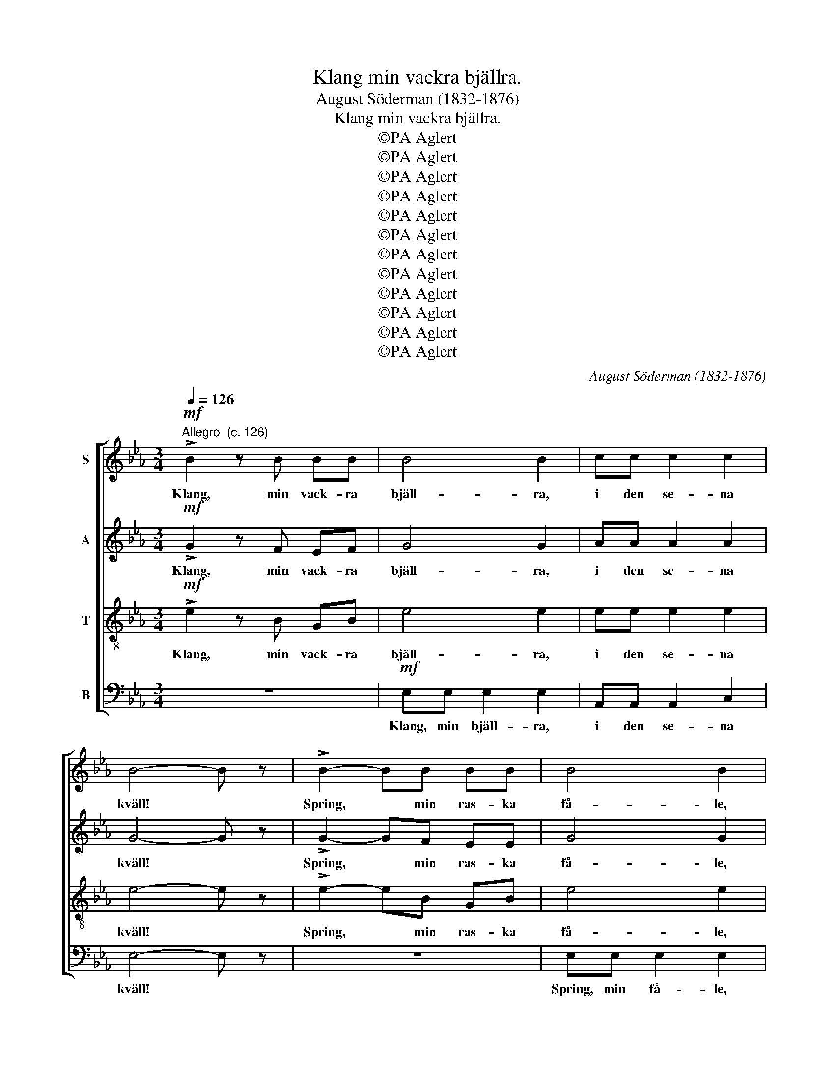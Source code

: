 X:1
T:Klang min vackra bjällra.
T:August Söderman (1832-1876)
T:Klang min vackra bjällra.
T:©PA Aglert
T:©PA Aglert
T:©PA Aglert
T:©PA Aglert
T:©PA Aglert
T:©PA Aglert
T:©PA Aglert
T:©PA Aglert
T:©PA Aglert
T:©PA Aglert
T:©PA Aglert
T:©PA Aglert
C:August Söderman (1832-1876)
Z:©PA Aglert
%%score [ 1 2 3 4 ]
L:1/8
Q:1/4=126
M:3/4
K:Eb
V:1 treble nm="S"
V:2 treble nm="A"
V:3 treble-8 nm="T"
V:4 bass nm="B"
V:1
!mf!"^Allegro  (c. 126)" !>!B2 z B BB | B4 B2 | cc c2 c2 | B4- B z | !>!B2- BB BB | B4 B2 | %6
w: Klang, min vack- ra|bjäll- ra,|i den se- na|kväll! *|Spring, * min ras- ka|få- le,|
 cc c2 c2 | B4- B z |!ff! e4 d2 | cc c2 B2 | AA A2 G2 | F4- F z | A4 G2 | FF F2 E2 | %14
w: ö- ver mo och|fjäll! *|Hem- åt|i- la vi med|vin- dens snab- ba|fart, *|där så|vi- la vi i|
!>(! DD D2 C2!>)! | B,4- B, z |!mf! E4 E2 | D4 D2 | E3"^rall." E EE | D2 D2 z2 | %20
w: mju- ka ar- mar|snart, *|och vår|lyc- ka|ing- en kan för-|tyc- ka.|
[Q:1/4=126]"^a tempo" BB B2 B2 | B4 B2 | BB B2 B2 | B6 | BB B2 B2 | B4 B2 | BB B2 B2 | B6 | %28
w: Al- la kväl- lens|norr- sken|fläm- ta där i|skyn,|al- la säl- la|min- nen|skym- ta för min|syn;|
!ff! cc c2 c2 | c4 c2 | BB B2 B2 | B6 | AA A2 A2 | A4 A2 | GG G2 G2 | G6 | F4 F2 | AA A2 A2 | %38
w: Klang, min vack- ra|bjäll- ra|i den se- na|kväll!|Spring min ras- ka|få- le,|ö- ver mo och|fjäll!|He- måt|i- la vi med|
!>(! FF F2 F2!>)! | A6 |!p! F4 F2 | AA A2 A2 | FF F2 F2 | A6 |!<(! G4 G2!<)! | B4 G2 | %46
w: vin- dens snab- ba|fart,|där så|vi- la vi i|mju- ka ar- mar|snart,|och vår|lyc- ka|
 E3 E!>(! EF!>)! |"^rall." G6 | F4 !fermata!z2 || %49
w: ing- en kan för-|tyc-|ka.|
!mf![Q:1/4=126]"^a tempo"[Q:1/4=126]"^a tempo"[Q:1/4=126]"^a tempo"[Q:1/4=126]"^a tempo" !>!B2 z B BB | %50
w: Klang, min vack- ra|
 B4 B2 | cc c2 c2 | B4- B z | !>!B2- BB BB | B4 B2 | cc c2 c2 | B4- B z |!ff! e4 d2 | cc c2 B2 | %59
w: bjäll- ra,|glatt i kväl- lens|ro! *|Spring, * min ras- ka|få- le,|ö- ver fjäll och|mo! *|Förs- ta|mor- gon- strå- le|
 AA A2 G2 | F4- F z | A4 G2 | FF F2 G2 | AA A2 =A2 | B4- B z | c4 c2 | B4 B2 | c3!>(! c cc | %68
w: ran- das i vårt|hem, *|al- la|sko- gar små- le|och vi le åt|dem; *|om vi|stjäl- pa,|det kan ing- en|
 B4!>)! B2 |!p! _G4 G2 | F4 F2 | _G3"^rall." G GG | F2 F2 !fermata!z2 || %73
w: hjäl- pa,|om vi|stjäl- pa,|det kan ing- en|hjäl- pa.|
[M:4/4][Q:1/4=60]"^Recitativ Bariton (tenor) solo" z8 | z8 | z8 | z8 | %77
w: ||||
[M:3/4]!f![Q:1/4=126]"^a tempo"[Q:1/4=126]"^a tempo"[Q:1/4=126]"^a tempo"[Q:1/4=126]"^a tempo" !>!B2 z B BB | %78
w: Klang, min vack- ra|
 B4 B2 | cc c2 c2 | B4- B z | !>!B3 B BB | B4 B2 | cc c2 c2 | B4- B z |!ff! e4 d2 | _dd d2 c2 | %87
w: bjäll- ra,|glatt i kväl- lens|ro! *|Spring, min ras- ka|få- le,|ö- ver fjäll och|mo! *|Förs- ta|mor- gon- strå- le|
 _cc c2 B2 | B4- B z | A4 G2 |!>(! GF F2!>)! F2 | AG G2 G2 | A4- A z |!p! =AA A2 A2 | z6 | %95
w: ran- das i vårt|hem, *|al- la|sko- gar små- le,|och vi le åt|dem; *|om vi stjäl- pa,||
"^poco rall." B!<(!B B2!<)! B2 | z6 |!mf! cc c2 c2 | z6 | %99
w: om vi stjäl- pa,||om vi stjäl- pa,||
!fff![Q:1/4=126]"^a tempo"[Q:1/4=126]"^a tempo"[Q:1/4=126]"^a tempo"[Q:1/4=126]"^a tempo" B3 G EF | %100
w: det kan ing- en|
 (G6- | G6 | F6) | E6- | E6- | E2 z2 !fermata!z2 |] %106
w: hjäl-|||pa.|||
V:2
!mf! !>!G2 z F EF | G4 G2 | AA A2 A2 | G4- G z | !>!G2- GF EE | G4 G2 | AA A2 A2 | G4- G z | %8
w: Klang, min vack- ra|bjäll- ra,|i den se- na|kväll! *|Spring, * min ras- ka|få- le,|ö- ver mo och|fjäll! *|
!ff! B4 A2 | GG G2 F2 | EE E2 E2 | C4- C z | E4 D2 | CC C2 B,2 |!>(! A,A, A,2 A,2!>)! | A,4- A, z | %16
w: Hem- åt|i- la vi med|vin- dens snab- ba|fart, *|där så|vi- la vi i|mju- ka ar- mar|snart, *|
!mf! =A,4 A,2 | !courtesy!_A,4 A,2 | =A,3"^rall." A, A,A, | B,2 B,2 z2 | z6 | %21
w: och vår|lyc- ka|ing- en kan för-|tyc- ka.||
!f!"^marc." FE B,E FE | DE FE D2 | z6 | z6 | GF EF GF | EF GF E2 | z6 |!ff! =E4 E2 | FF F2 F2 | %30
w: Al- la kväl- lens norr- sken|fläm- ta där i skyn,|||al- la säl- la min- nen|skym- ta för min syn;||Klang, min|vack- ra bjäll- ra|
 D4 D2 | EE E4 | C4 C2 | DD D2 D2 | D4 D2 | EE E4 | E4 E2 | FF F2 F2 |!>(! EE E2 E2 | F6!>)! | %40
w: i den|se- na kväll!|Spring min|ras- ka få- le,|ö- ver|mo och fjäll!|He- måt|i- la vi med|vin- dens snab- ba|fart,|
!p! E4 E2 | FF F2 F2 | EE E2 E2 | F6 |!<(! E4 E2!<)! | G4 E2 | E3 E!>(! EE!>)! |"^rall." E6 | %48
w: där så|vi- la vi i|mju- ka ar- mar|snart,|och vår|lyc- ka|ing- en kan för-|tyc-|
 D4 !fermata!z2 ||!mf! !>!G2 z F EF | G4 G2 | AA A2 A2 | G4- G z | !>!G2- GF EF | G4 G2 | %55
w: ka.|Klang, min vack- ra|bjäll- ra,|glatt i kväl- lens|ro! *|Spring, * min ras- ka|få- le,|
 AA A2 A2 | G4- G z |!ff! B4 A2 | GG G2 F2 | EE E2 D2 | C4- C z | E4 D2 | CC C2 =E2 | FF F2 F2 | %64
w: ö- ver fjäll och|mo! *|Förs- ta|mor- gon- strå- le|ran- das i vårt|hem, *|al- la|sko- gar små- le|och vi le åt|
 F4- F z | _G4 G2 | F4 F2 | _G3!>(! G GG!>)! | F4 F2 |!p! E4 E2 | D4 D2 | E3"^rall." E EE | %72
w: dem; *|om vi|stjäl- pa,|det kan ing- en|hjäl- pa,|om vi|stjäl- pa,|det kan ing- en|
 D2 D2 !fermata!z2 ||[M:4/4] z8 | z8 | z8 | z8 |[M:3/4]!f! !>!G2 z F EF | G4 G2 | AA A2 A2 | %80
w: hjäl- pa.|||||Klang, min vack- ra|bjäll- ra,|glatt i kväl- lens|
 G4- G z | !>!G3 F EF | G4 G2 | AA A2 A2 | G4- G z |!ff! =A4 _A2 | GG G2 ^F2 | %87
w: ro! *|Spring, min ras- ka|få- le,|ö- ver fjäll och|mo! *|Förs- ta|mor- gon- strå- le|
 !courtesy!=FF F2 F2 | E4- E z | D4 E2 |!>(! EE E2!>)! E2 | EE E2 E2 | E4- E z |!p! _GG G2 G2 | %94
w: ran- das i vårt|hem, *|al- la|sko- gar små- le,|och vi le åt|dem; *|om vi stjäl- pa,|
 z6 |"^poco rall." _G!<(!G G2!<)! G2 | z6 |!mf! _GG G2 G2 | z6 |!fff! !courtesy!=G3 E EE | (E6- | %101
w: |om vi stjäl- pa,||om vi stjäl- pa,||det kan ing- en|hjäl-|
 E6 | D6) | B,6- | B,6- | B,2 z2 !fermata!z2 |] %106
w: ||pa.|||
V:3
!mf! !>!e2 z B GB | e4 e2 | ee e2 e2 | e4- e z | !>!e2- eB GB | e4 e2 | ee e2 e2 | e4- e z | %8
w: Klang, min vack- ra|bjäll- ra,|i den se- na|kväll! *|Spring, * min ras- ka|få- le,|ö- ver mo och|fjäll! *|
!ff! g4 f2 | ee e2 d2 | cc c2 B2 | A4- A z | c4 B2 | AA A2 G2 |!>(! FF F2 E2!>)! | D4- D z | %16
w: Hem- åt|i- la vi med|vin- dens snab- ba|fart, *|där så|vi- la vi i|mju- ka ar- mar|snart, *|
!mf! F4 F2 | F4 F2 | F3"^rall." F FF | F2 F2 z2 | z6 |!f!"^marc." AG FG AG | FG AG F2 | z6 | z6 | %25
w: och vår|lyc- ka|ing- en kan för-|tyc- ka.||Al- la kväl- lens norr- sken|fläm- ta där i skyn,|||
 BA GA BA | GA BA G2 | z6 |!ff! G4 G2 | AA A2 A2 | F4 F2 | GG G4 | E4 E2 | FF F2 F2 | B4 B2 | %35
w: al- la säl- la min- nen|skym- ta för min syn;||Klang, min|vack- ra bjäll- ra|i den|se- na kväll!|Spring min|ras- ka få- le,|ö- ver|
 cc c4 | c4 c2 | ee e2 e2 |!>(! cc c2 c2 | e6!>)! |!p! _c4 c2 | ee e2 e2 | _cc c2 c2 | e6 | %44
w: mo och fjäll!|He- måt|i- la vi med|vin- dens snab- ba|fart,|där så|vi- la vi i|mju- ka ar- mar|snart,|
!<(! e4 e2!<)! | e4 B2 | B3 B!>(! BB!>)! |"^rall." B6 | B4 !fermata!z2 ||!mf! !>!e2 z B GB | %50
w: och vår|lyc- ka|ing- en kan för-|tyc-|ka.|Klang, min vack- ra|
 e4 e2 | ee e2 e2 | e4- e z | !>!e2- eB GB | e4 e2 | ee e2 e2 | e4- e z |!ff! g4 f2 | ee e2 d2 | %59
w: bjäll- ra,|glatt i kväl- lens|ro! *|Spring, * min ras- ka|få- le,|ö- ver fjäll och|mo! *|Förs- ta|mor- gon- strå- le|
 cc c2 B2 | A4- A z | c4 B2 | AA A2 c2 | cc c2 c2 | B4- B z | =A4 A2 | B4 B2 | =A3!>(! A AA!>)! | %68
w: ran- das i vårt|hem, *|al- la|sko- gar små- le|och vi le åt|dem; *|om vi|stjäl- pa,|det kan ing- en|
 B4 B2 |!p! c4 c2 | d4 d2 | c3"^rall." c cc | d2 d2 !fermata!z2 ||[M:4/4] F>F GF F2 B2 | %74
w: hjäl- pa,|om vi|stjäl- pa,|det kan ing- en|hjäl- pa.|Syns ett ljus ej glim- ma|
 z D/E/ G>F F2- F z | z B,/C/ DE GF z2 | z D/E/ F(G/A/) B2- B z |[M:3/4]!f! !>!e2 z B GB | e4 e2 | %79
w: i den mör- ka däld? *|Är det hem- mets skim- mer|el- ler stjär- nans * eld? *|Klang, min vack- ra|bjäll- ra,|
 ee e2 e2 | e4- e z | !>!e3 B GB | e4 e2 | ee e2 e2 | e4- e z |!ff! ^f4 =f2 | =ee e2 _e2 | %87
w: glatt i kväl- lens|ro! *|Spring, min ras- ka|få- le,|ö- ver fjäll och|mo! *|Förs- ta|mor- gon- strå- le|
 dd d2 d2 | e4- e z | _c4 B2 |!>(! !courtesy!=cc c2!>)! c2 | _dd d2 d2 | e4- e z |!p! ee e2 e2 | %94
w: ran- das i vårt|hem, *|al- la|sko- gar små- le,|och vi le åt|dem; *|om vi stjäl- pa,|
 z6 |"^poco rall." e!<(!e e2!<)! e2 | z6 |!mf! ee e2 e2 | z6 |!fff! e3 B GB | (B6- | B6 | A6) | %103
w: |om vi stjäl- pa,||om vi stjäl- pa,||det kan ing- en|hjäl-|||
 G6- | G6- | G2 z2 !fermata!z2 |] %106
w: pa.|||
V:4
 z6 |!mf! E,E, E,2 E,2 | A,,A,, A,,2 C,2 | E,4- E, z | z6 | E,E, E,2 E,2 | A,A, A,2 C2 | E4- E z | %8
w: |Klang, min bjäll- ra,|i den se- na|kväll! *||Spring, min få- le,|ö- ver mo och|fjäll! *|
 z6 | z6 | z6 |!f! CC CC C z | z6 | z6 | z6 | F,F, F,F, F, z |!mf! C,4 C,2 | =B,,4 B,,2 | %18
w: |||Hem- åt i- la vi||||där så vi- la vi|och vår|lyc- ka|
 C,3"^rall." C, C,C, | B,,2 B,,2 z2 | B,,B,, B,,2 B,,2 | B,,4 B,,2 | B,,B,, B,,2 B,,2 | B,,6 | %24
w: ing- en kan för-|tyc- ka.|Al- la kväl- lens|norr- sken|fläm- ta där i|skyn,|
 B,,B,, B,,2 B,,2 | B,,4 B,,2 | B,,B,, B,,2 B,,2 | B,,6 |!ff! B,,B,, B,,2 B,,2 | B,,4 B,,2 | %30
w: al- la säl- la|min- nen|skym- ta för min|syn;|Klang, min vack- ra|bjäll- ra|
 B,,B,, B,,2 B,,2 | B,,6 | B,,B,, B,,2 B,,2 | B,,4 B,,2 | B,,B,, B,,2 B,2 | B,6 | A,4 A,2 | %37
w: i den se- na|kväll!|Spring min ras- ka|få- le,|ö- ver mo och|fjäll!|He- måt|
 CC C2 C2 |!>(! A,A, A,2 A,2 | C6!>)! |!p! A,4 A,2 | _CC C2 C2 | A,A, A,2 A,2 | _C6 | %44
w: i- la vi med|vin- dens snab- ba|fart,|där så|vi- la vi i|mju- ka ar- mar|snart,|
!<(! B,4 B,2!<)! | E4 B,2 | G,3 G,!>(! G,A,!>)! |"^rall." B,6 | B,,4 !fermata!z2 || z6 | %50
w: och vår|lyc- ka|ing- en kan för-|tyc-|ka.||
!mf! E,E, E,2 E,2 | A,,A,, A,,2 C,2 | E,4- E, z | z6 | E,E, E,2 E,2 | A,A, A,2 C2 | E4- E z | z6 | %58
w: Klang, min bjäll- ra,|glatt i kväl- lens|ro! *||Spring, min få- le,|ö- ver fjäll och|mo! *||
 z6 | z6 |!f! CC CC C z | C4 B,2 | A,A, A,2 G,2 | F,F, F,2 E,2 | D,4- D, z | E,4 E,2 | D,4 D,2 | %67
w: ||ran- das i vårt hem,|al- la|sko- gar små- le|och vi le åt|dem; *|om vi|stjäl- pa,|
 E,3!>(! E, E,E,!>)! | D,4 D,2 |!p! =A,4 A,2 | B,4 B,2 | =A,3"^rall." A, A,A, | %72
w: det kan ing- en|hjäl- pa,|om vi|stjäl- pa,|det kan ing- en|
 B,2 B,2 !fermata!z2 ||[M:4/4] z8 | z8 | z8 | z8 |[M:3/4]!f! !>!E,2 z E, E,E, | E,4 E,2 | %79
w: hjäl- pa.|||||Klang, min vack- ra|bjäll- ra,|
 A,A, A,2 C2 | E4- E z | !>!D3 D DD | D4 D2 | DD D2 D2 | D4- D z |!ff! C4 =B,2 | %86
w: glatt i kväl- lens|ro! *|Spring, min ras- ka|få- le,|ö- ver fjäll och|mo! *|Förs- ta|
 !courtesy!_B,B, B,2 =A,2 | !courtesy!_A,A, A,2 A,2 | G,4- G, z | F,4 E,2 |!>(! A,A, A,2!>)! A,2 | %91
w: mor- gon- strå- le|ran- das i vårt|hem, *|al- la|sko- gar små- le,|
 B,B, B,2 B,2 | C4- C z |!p! _CC C2 C2 | z6 |"^poco rall." B,!<(!B, B,2!<)! B,2 | z6 | %97
w: och vi le åt|dem; *|om vi stjäl- pa,||om vi stjäl- pa,||
!mf! =A,A, A,2 A,2 | z6 |!fff! B,3 B, G,A, | (B,6- | B,6 | B,,6) | E,6- | E,6- | %105
w: om vi stjäl- pa,||det kan ing- en|hjäl-|||pa.||
 E,2 z2 !fermata!z2 |] %106
w: |

